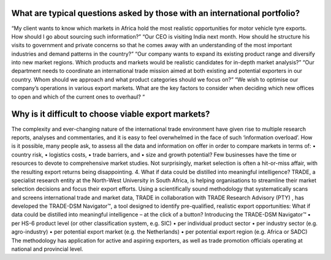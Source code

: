 .. only:: default

    =============================
    default - Introductions
    =============================

    <-- NOTE this space, and note ^ this empty line
    Rising competition and sluggish growth at home are forcing more and more businesses to consider exporting or, if already active at an international level, to diversify into new products and/or markets.
    Most export strategies revolve around the issues of:
    •	Which regions/countries are worth pursuing and spending money on?
    •	How should the available product range be tailored so as to take advantage of the opportunities present in the market(s)?
    •	Which export opportunities should we focus our attention on, given the constraints of time, money, manpower and/or expertise?
    Achieving international success is rarely a simple process. International trade policymakers and practitioners alike are faced with a great deal of uncertainty, which makes strategic planning challenging. Both are preoccupied with how to allocate their resources wisely and how to design export marketing initiatives that stand the greatest chance of delivering long-term value. Ideally, such decisions should be based on fact-rich intelligence derived from academically rigorous and scientific research methods, but they should also reflect real-world pragmatism.



.. only:: australia

    =============================
    Australia - Introductions
    =============================

    <-- NOTE this space, and note ^ this empty line
    Rising competition and sluggish growth at home are forcing more and more businesses to consider exporting or, if already active at an international level, to diversify into new products and/or markets.
    Most export strategies revolve around the issues of:
    •	Which regions/countries are worth pursuing and spending money on?
    •	How should the available product range be tailored so as to take advantage of the opportunities present in the market(s)?
    •	Which export opportunities should we focus our attention on, given the constraints of time, money, manpower and/or expertise?
    Achieving international success is rarely a simple process. International trade policymakers and practitioners alike are faced with a great deal of uncertainty, which makes strategic planning challenging. Both are preoccupied with how to allocate their resources wisely and how to design export marketing initiatives that stand the greatest chance of delivering long-term value. Ideally, such decisions should be based on fact-rich intelligence derived from academically rigorous and scientific research methods, but they should also reflect real-world pragmatism.



.. only:: south_africa

    =============================
    South Africa - Introductions
    =============================

    Rising competition and sluggish growth at home are forcing more and more businesses to consider exporting or, if already active at an international level, to diversify into new products and/or markets.
    Most export strategies revolve around the issues of:
    •	Which regions/countries are worth pursuing and spending money on?
    •	How should the available product range be tailored so as to take advantage of the opportunities present in the market(s)?
    •	Which export opportunities should we focus our attention on, given the constraints of time, money, manpower and/or expertise?
    Achieving international success is rarely a simple process. International trade policymakers and practitioners alike are faced with a great deal of uncertainty, which makes strategic planning challenging. Both are preoccupied with how to allocate their resources wisely and how to design export marketing initiatives that stand the greatest chance of delivering long-term value. Ideally, such decisions should be based on fact-rich intelligence derived from academically rigorous and scientific research methods, but they should also reflect real-world pragmatism.


.. only:: botswana

    =============================
    Botswana - Introductions
    =============================

    Rising competition and sluggish growth at home are forcing more and more businesses to consider exporting or, if already active at an international level, to diversify into new products and/or markets.
    Most export strategies revolve around the issues of:
    •	Which regions/countries are worth pursuing and spending money on?
    •	How should the available product range be tailored so as to take advantage of the opportunities present in the market(s)?
    •	Which export opportunities should we focus our attention on, given the constraints of time, money, manpower and/or expertise?
    Achieving international success is rarely a simple process. International trade policymakers and practitioners alike are faced with a great deal of uncertainty, which makes strategic planning challenging. Both are preoccupied with how to allocate their resources wisely and how to design export marketing initiatives that stand the greatest chance of delivering long-term value. Ideally, such decisions should be based on fact-rich intelligence derived from academically rigorous and scientific research methods, but they should also reflect real-world pragmatism.


.. only:: new_zealand

    =============================
    NEWZEALAND - Introductions
    =============================

    Rising competition and sluggish growth at home are forcing more and more businesses to consider exporting or, if already active at an international level, to diversify into new products and/or markets.
    Most export strategies revolve around the issues of:
    •	Which regions/countries are worth pursuing and spending money on?
    •	How should the available product range be tailored so as to take advantage of the opportunities present in the market(s)?
    •	Which export opportunities should we focus our attention on, given the constraints of time, money, manpower and/or expertise?
    Achieving international success is rarely a simple process. International trade policymakers and practitioners alike are faced with a great deal of uncertainty, which makes strategic planning challenging. Both are preoccupied with how to allocate their resources wisely and how to design export marketing initiatives that stand the greatest chance of delivering long-term value. Ideally, such decisions should be based on fact-rich intelligence derived from academically rigorous and scientific research methods, but they should also reflect real-world pragmatism.




What are typical questions asked by those with an international portfolio?
---------------------------------------------------------------------------
“My client wants to know which markets in Africa hold the most realistic opportunities for motor vehicle tyre exports. How should I go about sourcing such information?”
“Our CEO is visiting India next month. How should he structure his visits to government and private concerns so that he comes away with an understanding of the most important industries and demand patterns in the country?”
“Our company wants to expand its existing product range and diversify into new market regions. Which products and markets would be realistic candidates for in-depth market analysis?”
“Our department needs to coordinate an international trade mission aimed at both existing and potential exporters in our country. Whom should we approach and what product categories should we focus on?”
“We wish to optimise our company’s operations in various export markets. What are the key factors to consider when deciding which new offices to open and which of the current ones to overhaul? “


Why is it difficult to choose viable export markets?
----------------------------------------------------
The complexity and ever-changing nature of the international trade environment have given rise to multiple research reports, analyses and commentaries, and it is easy to feel overwhelmed in the face of such ‘information overload’. How is it possible, many people ask, to assess all the data and information on offer in order to compare markets in terms of:
•	country risk,
•	logistics costs,
•	trade barriers, and
•	size and growth potential?
Few businesses have the time or resources to devote to comprehensive market studies. Not surprisingly, market selection is often a hit-or-miss affair, with the resulting export returns being disappointing.
4.	What if data could be distilled into meaningful intelligence?
TRADE, a specialist research entity at the North-West University in South Africa, is helping organisations to streamline their market selection decisions and focus their export efforts. Using a scientifically sound methodology that systematically scans and screens international trade and market data, TRADE in collaboration with TRADE Research Advisory (PTY) , has developed the TRADE-DSM Navigator™, a tool designed to identify pre-qualified, realistic export opportunities:
What if data could be distilled into meaningful intelligence – at the click of a button? Introducing the TRADE-DSM Navigator™
•	per HS-6 product level (or other classification system, e.g. SIC)
•	per individual product sector
•	per industry sector (e.g. agro-industry)
•	per potential export market (e.g. the Netherlands)
•	per potential export region (e.g. Africa or SADC)
The methodology has application for active and aspiring exporters, as well as trade promotion officials operating at national and provincial level.



